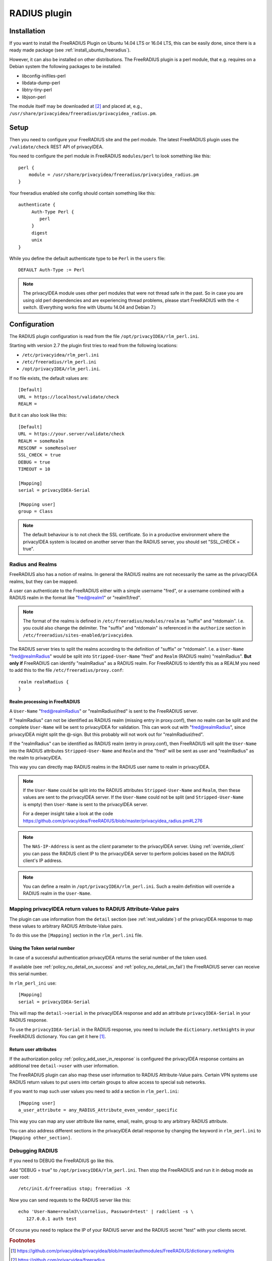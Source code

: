 .. _rlm_perl:

RADIUS plugin
=============

Installation
------------

If you want to install the FreeRADIUS Plugin on Ubuntu 14.04 LTS or 16.04 LTS, this can be
easily done, since there is a ready made package (see
:ref:`install_ubuntu_freeradius`).

However, it can also be installed on other distributions.
The FreeRADIUS plugin is a perl module, that e.g. requires on a Debian system
the following packages to be installed:

* libconfig-inifiles-perl
* libdata-dump-perl
* libtry-tiny-perl
* libjson-perl

The module itself may be downloaded at [#rlmPerl]_ and placed at, e.g.,
``/usr/share/privacyidea/freeradius/privacyidea_radius.pm``.

Setup
-----

Then you need to configure your FreeRADIUS site and the perl module. The
latest FreeRADIUS plugin uses the ``/validate/check`` REST API of privacyIDEA.

You need to configure the perl module in FreeRADIUS ``modules/perl`` to look
something like this::

   perl {
       module = /usr/share/privacyidea/freeradius/privacyidea_radius.pm
   }

Your freeradius enabled site config should contain something like this::

   authenticate {
        Auth-Type Perl {
           perl
        }
        digest
        unix
   }

While you define the default authenticate type to be ``Perl`` in the
``users`` file::

   DEFAULT Auth-Type := Perl

.. note:: The privacyIDEA module uses other perl modules that were not thread
   safe in the
   past. So in case you are using old perl dependencies and are experiencing
   thread problems, please start FreeRADIUS with the -t switch.
   (Everything works fine with Ubuntu 14.04 and Debian 7.)

Configuration
-------------

The RADIUS plugin configuration is read from the file
``/opt/privacyIDEA/rlm_perl.ini``.

Starting with version 2.7 the plugin first tries to read from the following
locations:

* ``/etc/privacyidea/rlm_perl.ini``
* ``/etc/freeradius/rlm_perl.ini``
* ``/opt/privacyIDEA/rlm_perl.ini``.

If no file exists, the default values are::

   [Default]
   URL = https://localhost/validate/check
   REALM =

But it can also look like this::

   [Default]
   URL = https://your.server/validate/check
   REALM = someRealm
   RESCONF = someResolver
   SSL_CHECK = true
   DEBUG = true
   TIMEOUT = 10

   [Mapping]
   serial = privacyIDEA-Serial

   [Mapping user]
   group = Class


.. note:: The default behaviour is to not check the SSL certificate.
   So in a productive environment where the privacyIDEA system is located on
   another server than the RADIUS server, you should set "SSL_CHECK = true".

.. _radius_and_realms:

Radius and Realms
~~~~~~~~~~~~~~~~~

.. index:: RADIUS, FreeRADIUS, RADIUS Realms, Realms

FreeRADIUS also has a notion of realms. In general the RADIUS realms are not
necessarily the same as the privacyIDEA realms, but they can be mapped.

A user can authenticate to the FreeRADIUS either with a simple username
"fred", or a username combined with a RADIUS realm in the format like
"fred@realm1" or "realm1\\fred".

.. note:: The format of the realms is defined in
   ``/etc/freeradius/modules/realm`` as "suffix" and "ntdomain". I.e. you could
   also change the delimiter.
   The "suffix" and "ntdomain" is referenced in the ``authorize`` section in
   ``/etc/freeradius/sites-enabled/privacyidea``.

The RADIUS server tries to split the realms according to the definition of
"suffix" or "ntdomain". I.e. a ``User-Name`` "fred@realmRadius" would be
split
into ``Stripped-User-Name`` "fred" and ``Realm`` (RADIUS realm) "realmRadius".
**But only if** FreeRADIUS can identify "realmRadius" as a RADIUS realm. For
FreeRADIUS to identify this as a REALM you need to add this to the file
``/etc/freeradius/proxy.conf``::

   realm realmRadius {
   }

Realm processing in FreeRADIUS
..............................

A ``User-Name`` "fred@realmRadius" or "realmRadius\\fred" is sent to the
FreeRADIUS server.

If "realmRadius" can not be identified as RADIUS realm (missing entry in
proxy.conf), then no realm can be split and the complete ``User-Name`` will be
sent to privacyIDEA for validation.
This can work out with "fred@realmRadius", since privacyIDEA
might split the @-sign. But this probably will not work out for
"realmRadius\\fred".

If the "realmRadius" can be identified as RADIUS realm (entry in proxy.conf),
then FreeRADIUS will split the ``User-Name`` into the RADIUS attributes
``Stripped-User-Name`` and ``Realm`` and the "fred" will be sent as user and
"realmRadius" as the realm to privacyIDEA.

This way you can directly map RADIUS realms in the RADIUS user name to realm
in privacyIDEA.

.. note:: If the ``User-Name`` could be split into the RADIUS attributes
   ``Stripped-User-Name`` and ``Realm``, then these values are sent to the
   privacyIDEA server. If the ``User-Name`` could not be split (and
   ``Stripped-User-Name`` is empty) then ``User-Name`` is sent to the
   privacyIDEA server.

   For a deeper insight take a look at the code
   https://github.com/privacyidea/FreeRADIUS/blob/master/privacyidea_radius.pm#L276

.. note:: The ``NAS-IP-Address`` is sent as the *client* parameter to the
   privacyIDEA server. Using :ref:`override_client` you can pass the RADIUS
   client IP to the privacyIDEA server to perform policies based on the
   RADIUS client's IP address.


.. note:: You can define a realm in ``/opt/privacyIDEA/rlm_perl.ini``. Such a
   realm definition will override a RADIUS realm in the ``User-Name``.

Mapping privacyIDEA return values to RADIUS Attribute-Value pairs
~~~~~~~~~~~~~~~~~~~~~~~~~~~~~~~~~~~~~~~~~~~~~~~~~~~~~~~~~~~~~~~~~

The plugin can use information from the ``detail`` section
(see :ref:`rest_validate`) of the
privacyIDEA response to map these values to arbitrary RADIUS Attribute-Value
pairs.

To do this use the ``[Mapping]`` section in the ``rlm_perl.ini`` file.

Using the Token serial number
.............................

In case of a successful authentication privacyIDEA returns the serial number
of the token used.

If available (see :ref:`policy_no_detail_on_success` and
:ref:`policy_no_detail_on_fail`) the FreeRADIUS server can receive this
serial number.

In ``rlm_perl_ini`` use::

    [Mapping]
    serial = privacyIDEA-Serial

This will map the ``detail->serial`` in the privacyIDEA response and add an
attribute ``privacyIDEA-Serial`` in your RADIUS response.

To use the ``privacyIDEA-Serial`` in the RADIUS response, you need to include
the ``dictionary.netknights`` in your FreeRADIUS dictionary.
You can get it here [#netknights_dict]_.

Return user attributes
......................

If the authorization policy :ref:`policy_add_user_in_response` is configured
the privacyIDEA response contains an additional tree ``detail->user`` with
user information.

The FreeRADIUS plugin can also map these user information to RADIUS
Attribute-Value pairs. Certain VPN systems use RADIUS return values to put
users into certain groups to allow access to special sub networks.

If you want to map such user values you need to add a section in
``rlm_perl.ini``::

   [Mapping user]
   a_user_attribute = any_RADIUS_Attribute_even_vendor_specific

This way you can map any user attribute like name, email, realm, group to any
arbitrary RADIUS attribute.

You can also address different sections in the privacyIDEA detail response by
changing the keyword in ``rlm_perl.ini`` to ``[Mapping other_section]``.


Debugging RADIUS
~~~~~~~~~~~~~~~~

If you need to DEBUG the FreeRADIUS go like this.

Add "DEBUG = true" to ``/opt/privacyIDEA/rlm_perl.ini``.
Then stop the FreeRADIUS and run it in debug mode as user root::

   /etc/init.d/freeradius stop; freeradius -X

Now you can send requests to the RADIUS server like this::

   echo 'User-Name=realm3\\cornelius, Password=test' | radclient -s \
      127.0.0.1 auth test

Of course you need to replace the IP of your RADIUS server and the RADIUS
secret "test" with your clients secret.

.. rubric:: Footnotes

.. [#netknights_dict] https://github.com/privacyidea/privacyidea/blob/master/authmodules/FreeRADIUS/dictionary.netknights
.. [#rlmPerl] https://github.com/privacyidea/freeradius

